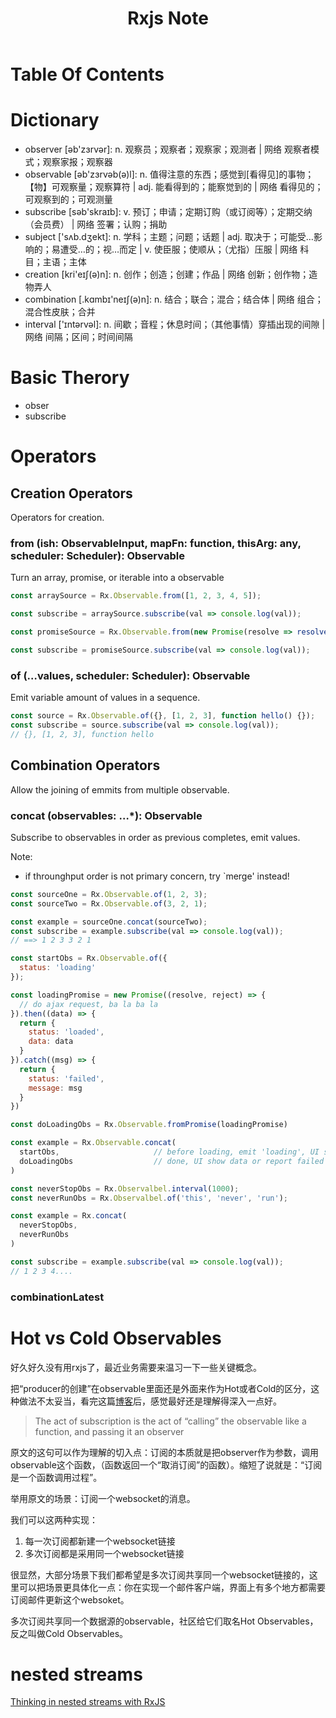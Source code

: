 #+TITLE: Rxjs Note

* Table Of Contents
* Dictionary
  - observer [əb'zɜrvər]: n. 观察员；观察者；观察家；观测者 | 网络 观察者模式；观察家报；观察器
  - observable [əb'zɜrvəb(ə)l]: n. 值得注意的东西；感觉到[看得见]的事物；【物】可观察量；观察算符 | adj. 能看得到的；能察觉到的 | 网络 看得见的；可观察到的；可观测量
  - subscribe [səb'skraɪb]: v. 预订；申请；定期订购（或订阅等）；定期交纳（会员费） | 网络 签署；认购；捐助
  - subject ['sʌb.dʒekt]: n. 学科；主题；问题；话题 | adj. 取决于；可能受…影响的；易遭受…的；视…而定 | v. 使臣服；使顺从；（尤指）压服 | 网络 科目；主语；主体
  - creation [kri'eɪʃ(ə)n]: n. 创作；创造；创建；作品 | 网络 创新；创作物；造物弄人
  - combination [.kɑmbɪ'neɪʃ(ə)n]: n. 结合；联合；混合；结合体 | 网络 组合；混合性皮肤；合并
  - interval ['ɪntərvəl]: n. 间歇；音程；休息时间；（其他事情）穿插出现的间隙 | 网络 间隔；区间；时间间隔
* Basic Therory
  - obser
  - subscribe
* Operators
** Creation Operators
   Operators for creation.
*** from (ish: ObservableInput, mapFn: function, thisArg: any, scheduler: Scheduler): Observable
    Turn an array, promise, or iterable into a observable
    
    #+name: Example 1: Observable from array
    #+begin_src javascript
      const arraySource = Rx.Observable.from([1, 2, 3, 4, 5]);

      const subscribe = arraySource.subscribe(val => console.log(val));
    #+end_src
    
    #+name: Example 2: Observable from promise
    #+begin_src javascript
      const promiseSource = Rx.Observable.from(new Promise(resolve => resolve('hello, world!')));

      const subscribe = promiseSource.subscribe(val => console.log(val));
    #+end_src
    
*** of (...values, scheduler: Scheduler): Observable
    Emit variable amount of values in a sequence.
    
    #+name: Example 1: Emitting an object, array and function
    #+begin_src javascript
      const source = Rx.Observable.of({}, [1, 2, 3], function hello() {});
      const subscribe = source.subscribe(val => console.log(val));
      // {}, [1, 2, 3], function hello
    #+end_src
    
** Combination Operators
   Allow the joining of emmits from multiple observable.
 
*** concat (observables: ...*): Observable
    Subscribe to observables in order as previous completes, emit values.
    
    Note:
     - if throunghput order is not primary concern, try `merge' instead!
    
    #+name: Example 1: concat as instance method
    #+begin_src javascript
      const sourceOne = Rx.Observable.of(1, 2, 3);
      const sourceTwo = Rx.Observable.of(3, 2, 1);

      const example = sourceOne.concat(sourceTwo);
      const subscribe = example.subscribe(val => console.log(val));
      // ==> 1 2 3 3 2 1
    #+end_src
    
    #+name: Example 2: concat as static method
    #+begin_src javascript
      const startObs = Rx.Observable.of({
        status: 'loading'
      });

      const loadingPromise = new Promise((resolve, reject) => {
        // do ajax request, ba la ba la
      }).then((data) => {
        return {
          status: 'loaded',
          data: data
        }
      }).catch((msg) => {
        return {
          status: 'failed',
          message: msg
        }
      })

      const doLoadingObs = Rx.Observable.fromPromise(loadingPromise)

      const example = Rx.Observable.concat(
        startObs,                     // before loading, emit 'loading', UI show loading effect
        doLoadingObs                  // done, UI show data or report failed message
      )

    #+end_src

    #+name: Example 3: concat with source that doesn't complete
    #+begin_src javascript
      const neverStopObs = Rx.Observalbel.interval(1000);
      const neverRunObs = Rx.Observalbel.of('this', 'never', 'run');

      const example = Rx.concat(
        neverStopObs,
        neverRunObs
      )

      const subscribe = example.subscribe(val => console.log(val));
      // 1 2 3 4....
    #+end_src
    
*** combinationLatest
* Hot vs Cold Observables
  好久好久没有用rxjs了，最近业务需要来温习一下一些关键概念。

  把“producer的创建”在observable里面还是外面来作为Hot或者Cold的区分，这种做法不太妥当，看完这篇[[https://medium.com/@benlesh/hot-vs-cold-observables-f8094ed53339#.8x9uam5rg][博客]]后，感觉最好还是理解得深入一点好。

  #+begin_quote
The act of subscription is the act of “calling” the observable like a function, and passing it an observer
  #+end_quote

  原文的这句可以作为理解的切入点：订阅的本质就是把observer作为参数，调用observable这个函数，（函数返回一个“取消订阅”的函数）。缩短了说就是：“订阅是一个函数调用过程”。

  举用原文的场景：订阅一个websocket的消息。

  我们可以这两种实现：
  1. 每一次订阅都新建一个websocket链接
  2. 多次订阅都是采用同一个websocket链接

  很显然，大部分场景下我们都希望是多次订阅共享同一个websocket链接的，这里可以把场景更具体化一点：你在实现一个邮件客户端，界面上有多个地方都需要订阅邮件更新这个websoket。

  多次订阅共享同一个数据源的observable，社区给它们取名Hot Observables，反之叫做Cold Observables。
  
* nested streams
  [[https://rangle.io/blog/thinking-in-nested-streams-with-rxjs/][Thinking in nested streams with RxJS]]
